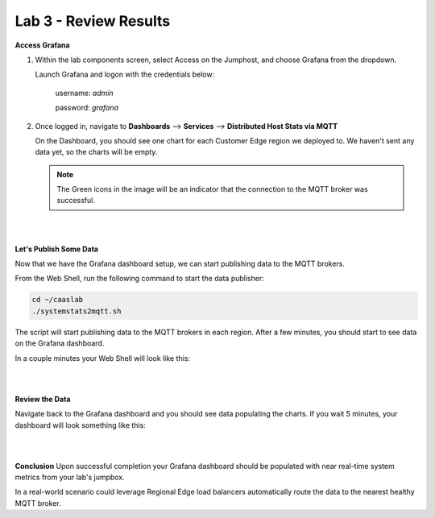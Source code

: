 Lab 3 - Review Results
======================

**Access Grafana**

#. Within the lab components screen, select Access on the Jumphost, and choose Grafana from the dropdown.

   Launch Grafana and logon with the credentials below:

      username: *admin*
   
      password: *grafana*

   .. image:: ../images/M4-L3-launchgrafana.png
      :width: 400pt

#. Once logged in, navigate to **Dashboards** --> **Services** --> **Distributed Host Stats via MQTT**

   On the Dashboard, you should see one chart for each Customer Edge region we deployed to. We haven't sent any data yet, so the charts will be empty.

   .. note:: The Green icons in the image will be an indicator that the connection to the MQTT broker was successful.

.. image:: ../images/grafana-dashboard-empty.png
   :width: 650pt

|
|

**Let's Publish Some Data**

Now that we have the Grafana dashboard setup, we can start publishing data to the MQTT brokers.

From the Web Shell, run the following command to start the data publisher:

.. code-block:: bash

  cd ~/caaslab
  ./systemstats2mqtt.sh

The script will start publishing data to the MQTT brokers in each region. After a few minutes, you should start to see data on the Grafana dashboard.

In a couple minutes your Web Shell will look like this:

.. image:: ../images/systemstats2mqtt.png
   :width: 650pt

|
|

**Review the Data**

Navigate back to the Grafana dashboard and you should see data populating the charts. If you wait 5 minutes, your dashboard will look something like this:

.. image:: ../images/grafana-dashboard-populated.png
   :width: 650pt

|
|

**Conclusion**
Upon successful completion your Grafana dashboard should be populated with near real-time system metrics from your lab's jumpbox.

In a real-world scenario could leverage Regional Edge load balancers automatically route the data to the nearest healthy MQTT broker.
